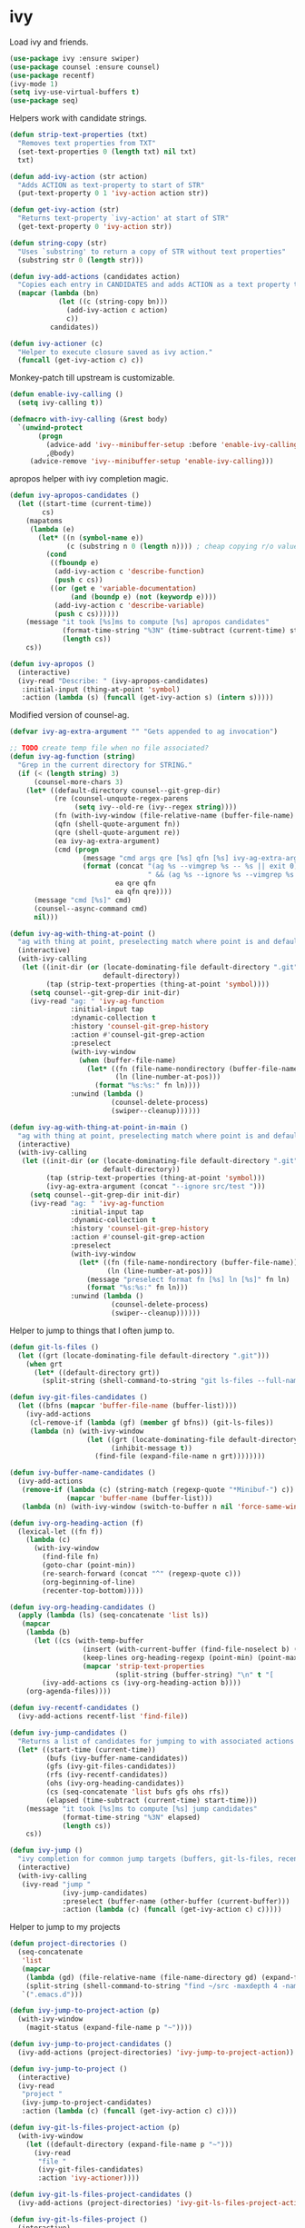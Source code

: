 * ivy

  Load ivy and friends.

  #+begin_src emacs-lisp
    (use-package ivy :ensure swiper)
    (use-package counsel :ensure counsel)
    (use-package recentf)
    (ivy-mode 1)
    (setq ivy-use-virtual-buffers t)
    (use-package seq)
  #+end_src

  Helpers work with candidate strings.

  #+begin_src emacs-lisp
    (defun strip-text-properties (txt)
      "Removes text properties from TXT"
      (set-text-properties 0 (length txt) nil txt)
      txt)

    (defun add-ivy-action (str action)
      "Adds ACTION as text-property to start of STR"
      (put-text-property 0 1 'ivy-action action str))

    (defun get-ivy-action (str)
      "Returns text-property `ivy-action' at start of STR"
      (get-text-property 0 'ivy-action str))

    (defun string-copy (str)
      "Uses `substring' to return a copy of STR without text properties"
      (substring str 0 (length str)))

    (defun ivy-add-actions (candidates action)
      "Copies each entry in CANDIDATES and adds ACTION as a text property to it"
      (mapcar (lambda (bn)
                (let ((c (string-copy bn)))
                  (add-ivy-action c action)
                  c))
              candidates))

    (defun ivy-actioner (c)
      "Helper to execute closure saved as ivy action."
      (funcall (get-ivy-action c) c))
  #+end_src

  Monkey-patch till upstream is customizable.

  #+begin_src emacs-lisp
    (defun enable-ivy-calling ()
      (setq ivy-calling t))

    (defmacro with-ivy-calling (&rest body)
      `(unwind-protect
           (progn
             (advice-add 'ivy--minibuffer-setup :before 'enable-ivy-calling)
             ,@body)
         (advice-remove 'ivy--minibuffer-setup 'enable-ivy-calling)))
  #+end_src

  apropos helper with ivy completion magic.

  #+begin_src emacs-lisp
    (defun ivy-apropos-candidates ()
      (let ((start-time (current-time))
            cs)
        (mapatoms
         (lambda (e)
           (let* ((n (symbol-name e))
                  (c (substring n 0 (length n)))) ; cheap copying r/o values
             (cond
              ((fboundp e)
               (add-ivy-action c 'describe-function)
               (push c cs))
              ((or (get e 'variable-documentation)
                   (and (boundp e) (not (keywordp e))))
               (add-ivy-action c 'describe-variable)
               (push c cs))))))
        (message "it took [%s]ms to compute [%s] apropos candidates"
                 (format-time-string "%3N" (time-subtract (current-time) start-time))
                 (length cs))
        cs))

    (defun ivy-apropos ()
      (interactive)
      (ivy-read "Describe: " (ivy-apropos-candidates)
       :initial-input (thing-at-point 'symbol)
       :action (lambda (s) (funcall (get-ivy-action s) (intern s)))))
  #+end_src

  Modified version of counsel-ag.

  #+begin_src emacs-lisp
    (defvar ivy-ag-extra-argument "" "Gets appended to ag invocation")

    ;; TODO create temp file when no file associated?
    (defun ivy-ag-function (string)
      "Grep in the current directory for STRING."
      (if (< (length string) 3)
          (counsel-more-chars 3)
        (let* ((default-directory counsel--git-grep-dir)
               (re (counsel-unquote-regex-parens
                    (setq ivy--old-re (ivy--regex string))))
               (fn (with-ivy-window (file-relative-name (buffer-file-name) counsel--git-grep-dir)))
               (qfn (shell-quote-argument fn))
               (qre (shell-quote-argument re))
               (ea ivy-ag-extra-argument)
               (cmd (progn
                      (message "cmd args qre [%s] qfn [%s] ivy-ag-extra-argument [%s]" qre qfn ea)
                      (format (concat "(ag %s --vimgrep %s -- %s || exit 0)"
                                      " && (ag %s --ignore %s --vimgrep %s || exit 0)")
                              ea qre qfn
                              ea qfn qre))))
          (message "cmd [%s]" cmd)
          (counsel--async-command cmd)
          nil)))

    (defun ivy-ag-with-thing-at-point ()
      "ag with thing at point, preselecting match where point is and defaulting to current git root."
      (interactive)
      (with-ivy-calling
       (let ((init-dir (or (locate-dominating-file default-directory ".git")
                           default-directory))
             (tap (strip-text-properties (thing-at-point 'symbol))))
         (setq counsel--git-grep-dir init-dir)
         (ivy-read "ag: " 'ivy-ag-function
                   :initial-input tap
                   :dynamic-collection t
                   :history 'counsel-git-grep-history
                   :action #'counsel-git-grep-action
                   :preselect
                   (with-ivy-window
                     (when (buffer-file-name)
                       (let* ((fn (file-name-nondirectory (buffer-file-name)))
                              (ln (line-number-at-pos)))
                         (format "%s:%s:" fn ln))))
                   :unwind (lambda ()
                             (counsel-delete-process)
                             (swiper--cleanup))))))

    (defun ivy-ag-with-thing-at-point-in-main ()
      "ag with thing at point, preselecting match where point is and defaulting to current git root."
      (interactive)
      (with-ivy-calling
       (let ((init-dir (or (locate-dominating-file default-directory ".git")
                           default-directory))
             (tap (strip-text-properties (thing-at-point 'symbol)))
             (ivy-ag-extra-argument (concat "--ignore src/test ")))
         (setq counsel--git-grep-dir init-dir)
         (ivy-read "ag: " 'ivy-ag-function
                   :initial-input tap
                   :dynamic-collection t
                   :history 'counsel-git-grep-history
                   :action #'counsel-git-grep-action
                   :preselect
                   (with-ivy-window
                     (let* ((fn (file-name-nondirectory (buffer-file-name)))
                            (ln (line-number-at-pos)))
                       (message "preselect format fn [%s] ln [%s]" fn ln)
                       (format "%s:%s:" fn ln)))
                   :unwind (lambda ()
                             (counsel-delete-process)
                             (swiper--cleanup))))))
  #+end_src

  Helper to jump to things that I often jump to.

  #+begin_src emacs-lisp
    (defun git-ls-files ()
      (let ((grt (locate-dominating-file default-directory ".git")))
        (when grt
          (let* ((default-directory grt))
            (split-string (shell-command-to-string "git ls-files --full-name --") "\n" t)))))

    (defun ivy-git-files-candidates ()
      (let ((bfns (mapcar 'buffer-file-name (buffer-list))))
        (ivy-add-actions
         (cl-remove-if (lambda (gf) (member gf bfns)) (git-ls-files))
         (lambda (n) (with-ivy-window
                       (let ((grt (locate-dominating-file default-directory ".git"))
                             (inhibit-message t))
                         (find-file (expand-file-name n grt))))))))

    (defun ivy-buffer-name-candidates ()
      (ivy-add-actions
       (remove-if (lambda (c) (string-match (regexp-quote "*Minibuf-") c))
                  (mapcar 'buffer-name (buffer-list)))
       (lambda (n) (with-ivy-window (switch-to-buffer n nil 'force-same-window)))))

    (defun ivy-org-heading-action (f)
      (lexical-let ((fn f))
        (lambda (c)
          (with-ivy-window
            (find-file fn)
            (goto-char (point-min))
            (re-search-forward (concat "^" (regexp-quote c)))
            (org-beginning-of-line)
            (recenter-top-bottom)))))

    (defun ivy-org-heading-candidates ()
      (apply (lambda (ls) (seq-concatenate 'list ls))
       (mapcar
        (lambda (b)
          (let ((cs (with-temp-buffer
                      (insert (with-current-buffer (find-file-noselect b) (buffer-string)))
                      (keep-lines org-heading-regexp (point-min) (point-max))
                      (mapcar 'strip-text-properties
                              (split-string (buffer-string) "\n" t "[      ]*")))))
            (ivy-add-actions cs (ivy-org-heading-action b))))
        (org-agenda-files))))

    (defun ivy-recentf-candidates ()
      (ivy-add-actions recentf-list 'find-file))

    (defun ivy-jump-candidates ()
      "Returns a list of candidates for jumping to with associated actions as text properties"
      (let* ((start-time (current-time))
             (bufs (ivy-buffer-name-candidates))
             (gfs (ivy-git-files-candidates))
             (rfs (ivy-recentf-candidates))
             (ohs (ivy-org-heading-candidates))
             (cs (seq-concatenate 'list bufs gfs ohs rfs))
             (elapsed (time-subtract (current-time) start-time)))
        (message "it took [%s]ms to compute [%s] jump candidates"
                 (format-time-string "%3N" elapsed)
                 (length cs))
        cs))

    (defun ivy-jump ()
      "ivy completion for common jump targets (buffers, git-ls-files, recentf)"
      (interactive)
      (with-ivy-calling
       (ivy-read "jump "
                 (ivy-jump-candidates)
                 :preselect (buffer-name (other-buffer (current-buffer)))
                 :action (lambda (c) (funcall (get-ivy-action c) c)))))
  #+end_src

  Helper to jump to my projects

  #+begin_src emacs-lisp
    (defun project-directories ()
      (seq-concatenate
       'list
       (mapcar
        (lambda (gd) (file-relative-name (file-name-directory gd) (expand-file-name "~")))
        (split-string (shell-command-to-string "find ~/src -maxdepth 4 -name .git -type d") "\n" t))
       `(".emacs.d")))

    (defun ivy-jump-to-project-action (p)
      (with-ivy-window
        (magit-status (expand-file-name p "~"))))

    (defun ivy-jump-to-project-candidates ()
      (ivy-add-actions (project-directories) 'ivy-jump-to-project-action))

    (defun ivy-jump-to-project ()
      (interactive)
      (ivy-read
       "project "
       (ivy-jump-to-project-candidates)
       :action (lambda (c) (funcall (get-ivy-action c) c))))

    (defun ivy-git-ls-files-project-action (p)
      (with-ivy-window
        (let ((default-directory (expand-file-name p "~")))
          (ivy-read
           "file "
           (ivy-git-files-candidates)
           :action 'ivy-actioner))))

    (defun ivy-git-ls-files-project-candidates ()
      (ivy-add-actions (project-directories) 'ivy-git-ls-files-project-action))

    (defun ivy-git-ls-files-project ()
      (interactive)
      (ivy-read
       "project "
       (ivy-git-ls-files-project-candidates)
       :action 'ivy-actioner))
  #+end_src

  Use ivy to browse local and global mark rings.

  #+begin_src emacs-lisp
    (defun string-trim (str)
      (replace-regexp-in-string
       "\\`[ \t]*"
       ""
       (replace-regexp-in-string "[ \t]*\\'" "" str)))

    (defun ivy-mark-ring-action (buf pos)
      (lexical-let* ((buf buf)
                     (pos pos))
        (lambda (mn)
          (with-ivy-window
            (switch-to-buffer buf nil 'force-same-window)
            (goto-char pos)
            (let ((recenter-positions '(middle))
                  (pulse-delay (* 3 pulse-delay)))
              (recenter-top-bottom)
              (pulse-momentary-highlight-one-line (point) 'swiper-line-face))))))

    (defun ivy-pos-description (buf pos)
      (with-current-buffer buf
        (save-excursion
          (goto-char pos)
          (format "%5s: %s|%s"
                  (line-number-at-pos)
                  (string-trim (buffer-substring (line-beginning-position) (point)))
                  (string-trim (buffer-substring (point) (line-end-position)))))))

    (defun ivy-mark-ring-candidates (ring)
      (let* ((start-time (current-time))
             cs)
        (mapc
         (lambda (m)
           (when (and (marker-buffer m) (marker-position m))
             (let* ((buf (marker-buffer m))
                    (bn (buffer-name buf))
                    (pos (marker-position m))
                    (des (ivy-pos-description buf pos))
                    (can (format "%15.15s:%s" bn des)))
               (add-ivy-action can (ivy-mark-ring-action buf pos))
               (push can cs))))
         ring)
        (message "it took [%s]ms to compute [%s] mark ring candidates"
                 (format-time-string "%3N" (time-subtract (current-time) start-time))
                 (length cs))
        cs))

    (defun ivy-global-mark-ring ()
      (interactive)
      (with-ivy-calling
       (ivy-read
        "global mark "
        (ivy-mark-ring-candidates global-mark-ring)
        :action 'ivy-actioner)))

    (defun ivy-local-mark-ring ()
      (interactive)
      (with-ivy-calling
       (ivy-read
        "local mark "
        (ivy-mark-ring-candidates mark-ring)
        :action 'ivy-actioner)))
  #+end_src
* 
